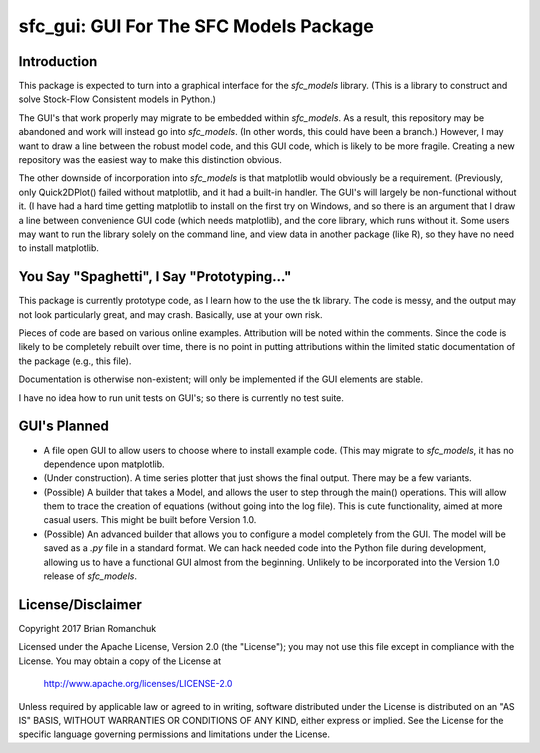 sfc_gui: GUI For The SFC Models Package
=======================================

Introduction
------------

This package is expected to turn into a graphical interface for the *sfc_models* library. (This is
a library to construct and solve Stock-Flow Consistent models in Python.)

The GUI's that work properly may migrate to be embedded within *sfc_models*. As a result, this repository
may be abandoned and work will instead go into *sfc_models*. (In other words, this could have been a
branch.) However, I may want to draw a line between the robust model code, and this GUI code, which is
likely to be more fragile. Creating a new repository was the easiest way to make this distinction obvious.

The other downside of incorporation into *sfc_models* is that matplotlib would obviously be a requirement.
(Previously, only Quick2DPlot() failed without matplotlib, and it had a built-in handler. The GUI's will
largely be non-functional without it. (I have had a hard time getting matplotlib to install on the first
try on Windows, and so there is an argument that I draw a line between convenience GUI code (which needs matplotlib),
and the core library, which runs without it. Some users may want to run the library solely on the command
line, and view data in another package (like R), so they have no need to install matplotlib.

You Say "Spaghetti", I Say "Prototyping..."
-------------------------------------------

This package is currently prototype code, as I learn how to the use the tk library. The code is
messy, and the output may not look particularly great, and may crash. Basically, use at your own risk.

Pieces of code are based on various online examples. Attribution will be noted within the comments.
Since the code is likely to be completely rebuilt over time, there is no point in putting attributions
within the limited static documentation of the package (e.g., this file).

Documentation is otherwise non-existent; will only be implemented if the GUI elements are stable.

I have no idea how to run unit tests on GUI's; so there is currently no test suite.

GUI's Planned
-------------

- A file open GUI to allow users to choose where to install example code. (This may migrate to *sfc_models*,
  it has no dependence upon matplotlib.
- (Under construction). A time series plotter that just shows the final output. There may be a few variants.
- (Possible) A builder that takes a Model, and allows the user to step through the main() operations.
  This will allow them to trace the creation of equations (without going into the log file). This is
  cute functionality, aimed at more casual users. This might be built before Version 1.0.
- (Possible) An advanced builder that allows you to configure a model completely from the GUI. The model will
  be saved as a *.py* file in a standard format. We can hack needed code into the Python file during
  development, allowing us to have a functional GUI almost from the beginning. Unlikely to be incorporated
  into the Version 1.0 release of *sfc_models*.


License/Disclaimer
------------------

Copyright 2017 Brian Romanchuk

Licensed under the Apache License, Version 2.0 (the "License");
you may not use this file except in compliance with the License.
You may obtain a copy of the License at

    http://www.apache.org/licenses/LICENSE-2.0

Unless required by applicable law or agreed to in writing, software
distributed under the License is distributed on an "AS IS" BASIS,
WITHOUT WARRANTIES OR CONDITIONS OF ANY KIND, either express or implied.
See the License for the specific language governing permissions and
limitations under the License.

